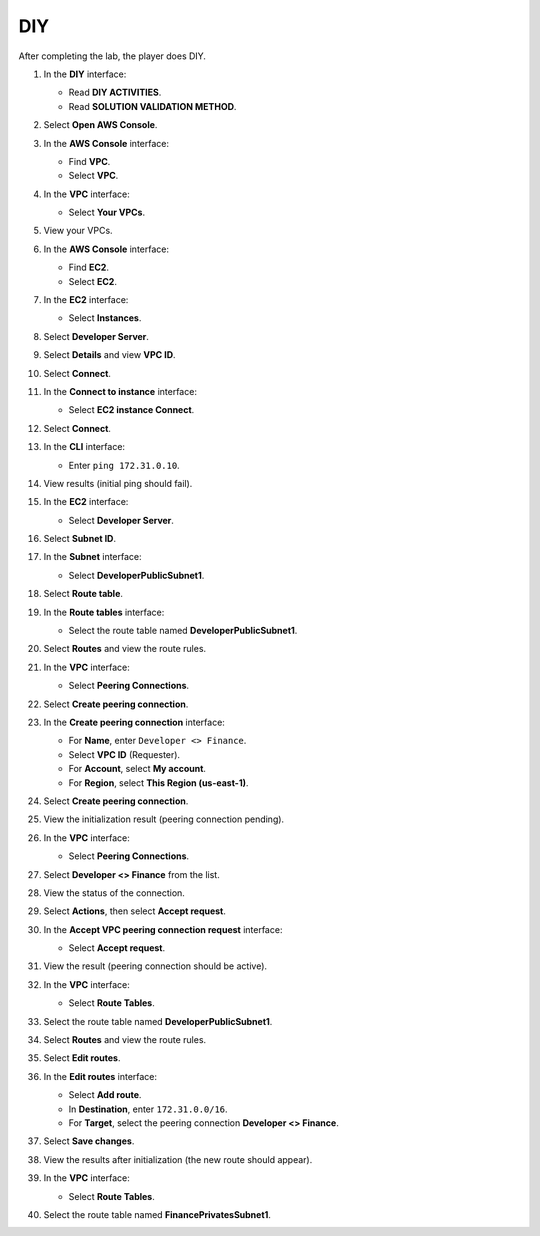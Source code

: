 .. _a6_diy:

===
DIY
===

After completing the lab, the player does DIY.

#. In the **DIY** interface:

   * Read **DIY ACTIVITIES**.
   * Read **SOLUTION VALIDATION METHOD**.

   .. image:: static/A6D1.png
      :alt: Placeholder screenshot for A6 DIY Step 1 (Read DIY Activities and Validation Method)
      :align: center
      :width: 600px
      :target: https://000300.awsstudygroup.com/9-connectingvpcs/9.4-diy/

#. Select **Open AWS Console**.

   .. image:: static/A6D2.png
      :alt: Placeholder screenshot for A6 DIY Step 2 (Select Open AWS Console)
      :align: center
      :width: 600px
      :target: https://000300.awsstudygroup.com/9-connectingvpcs/9.4-diy/

#. In the **AWS Console** interface:

   * Find **VPC**.
   * Select **VPC**.

   .. image:: static/A6D3.png
      :alt: Placeholder screenshot for A6 DIY Step 3 (Find and Select VPC in Console)
      :align: center
      :width: 600px
      :target: https://000300.awsstudygroup.com/9-connectingvpcs/9.4-diy/

#. In the **VPC** interface:

   * Select **Your VPCs**.

   .. image:: static/A6D4.png
      :alt: Placeholder screenshot for A6 DIY Step 4 (Select Your VPCs)
      :align: center
      :width: 600px
      :target: https://000300.awsstudygroup.com/9-connectingvpcs/9.4-diy/

#. View your VPCs.

   .. image:: static/A6D5.png
      :alt: Placeholder screenshot for A6 DIY Step 5 (View VPCs List)
      :align: center
      :width: 600px
      :target: https://000300.awsstudygroup.com/9-connectingvpcs/9.4-diy/

#. In the **AWS Console** interface:

   * Find **EC2**.
   * Select **EC2**.

   .. image:: static/A6D6.png
      :alt: Placeholder screenshot for A6 DIY Step 6 (Find and Select EC2 in Console)
      :align: center
      :width: 600px
      :target: https://000300.awsstudygroup.com/9-connectingvpcs/9.4-diy/

#. In the **EC2** interface:

   * Select **Instances**.

   .. image:: static/A6D7.png
      :alt: Placeholder screenshot for A6 DIY Step 7 (Select Instances)
      :align: center
      :width: 600px
      :target: https://000300.awsstudygroup.com/9-connectingvpcs/9.4-diy/

#. Select **Developer Server**.

   .. image:: static/A6D8.png
      :alt: Placeholder screenshot for A6 DIY Step 8 (Select Developer Server)
      :align: center
      :width: 600px
      :target: https://000300.awsstudygroup.com/9-connectingvpcs/9.4-diy/

#. Select **Details** and view **VPC ID**.

   .. image:: static/A6D9.png
      :alt: Placeholder screenshot for A6 DIY Step 9 (View Developer Server Details including VPC ID)
      :align: center
      :width: 600px
      :target: https://000300.awsstudygroup.com/9-connectingvpcs/9.4-diy/

#. Select **Connect**.

   .. image:: static/A6D10.png
      :alt: Placeholder screenshot for A6 DIY Step 10 (Select Connect)
      :align: center
      :width: 600px
      :target: https://000300.awsstudygroup.com/9-connectingvpcs/9.4-diy/

#. In the **Connect to instance** interface:

   * Select **EC2 instance Connect**.

   .. image:: static/A6D11.png
      :alt: Placeholder screenshot for A6 DIY Step 11 (Select EC2 Instance Connect Method)
      :align: center
      :width: 600px
      :target: https://000300.awsstudygroup.com/9-connectingvpcs/9.4-diy/

#. Select **Connect**.

   .. image:: static/A6D12.png
      :alt: Placeholder screenshot for A6 DIY Step 12 (Select Connect Button)
      :align: center
      :width: 600px
      :target: https://000300.awsstudygroup.com/9-connectingvpcs/9.4-diy/

#. In the **CLI** interface:

   * Enter ``ping 172.31.0.10``.

   .. image:: static/A6D13.png
      :alt: Placeholder screenshot for A6 DIY Step 13 (Enter Ping Command in CLI)
      :align: center
      :width: 600px
      :target: https://000300.awsstudygroup.com/9-connectingvpcs/9.4-diy/

#. View results (initial ping should fail).

   .. image:: static/A6D14.png
      :alt: Placeholder screenshot for A6 DIY Step 14 (View Initial Ping Results - Failed)
      :align: center
      :width: 600px
      :target: https://000300.awsstudygroup.com/9-connectingvpcs/9.4-diy/

#. In the **EC2** interface:

   * Select **Developer Server**.

   .. image:: static/A6D15.png
      :alt: Placeholder screenshot for A6 DIY Step 15 (Select Developer Server in EC2 List)
      :align: center
      :width: 600px
      :target: https://000300.awsstudygroup.com/9-connectingvpcs/9.4-diy/

#. Select **Subnet ID**.

   .. image:: static/A6D16.png
      :alt: Placeholder screenshot for A6 DIY Step 16 (Select Subnet ID)
      :align: center
      :width: 600px
      :target: https://000300.awsstudygroup.com/9-connectingvpcs/9.4-diy/

#. In the **Subnet** interface:

   * Select **DeveloperPublicSubnet1**.

   .. image:: static/A6D17.png
      :alt: Placeholder screenshot for A6 DIY Step 17 (Select Developer Public Subnet)
      :align: center
      :width: 600px
      :target: https://000300.awsstudygroup.com/9-connectingvpcs/9.4-diy/

#. Select **Route table**.

   .. image:: static/A6D18.png
      :alt: Placeholder screenshot for A6 DIY Step 18 (Select Route Table from Subnet)
      :align: center
      :width: 600px
      :target: https://000300.awsstudygroup.com/9-connectingvpcs/9.4-diy/

#. In the **Route tables** interface:

   * Select the route table named **DeveloperPublicSubnet1**.

   .. image:: static/A6D19.png
      :alt: Placeholder screenshot for A6 DIY Step 19 (Select Developer Public Route Table)
      :align: center
      :width: 600px
      :target: https://000300.awsstudygroup.com/9-connectingvpcs/9.4-diy/

#. Select **Routes** and view the route rules.

   .. image:: static/A6D20.png
      :alt: Placeholder screenshot for A6 DIY Step 20 (View Route Table Routes)
      :align: center
      :width: 600px
      :target: https://000300.awsstudygroup.com/9-connectingvpcs/9.4-diy/

#. In the **VPC** interface:

   * Select **Peering Connections**.

   .. image:: static/A6D21.png
      :alt: Placeholder screenshot for A6 DIY Step 21 (Select Peering Connections in VPC Menu)
      :align: center
      :width: 600px
      :target: https://000300.awsstudygroup.com/9-connectingvpcs/9.4-diy/

#. Select **Create peering connection**.

   .. image:: static/A6D22.png
      :alt: Placeholder screenshot for A6 DIY Step 22 (Select Create Peering Connection)
      :align: center
      :width: 600px
      :target: https://000300.awsstudygroup.com/9-connectingvpcs/9.4-diy/

#. In the **Create peering connection** interface:

   * For **Name**, enter ``Developer <> Finance``.
   * Select **VPC ID** (Requester).
   * For **Account**, select **My account**.
   * For **Region**, select **This Region (us-east-1)**.

   .. image:: static/A6D23.png
      :alt: Placeholder screenshot for A6 DIY Step 23 (Configure Peering Connection Settings)
      :align: center
      :width: 600px
      :target: https://000300.awsstudygroup.com/9-connectingvpcs/9.4-diy/

#. Select **Create peering connection**.

   .. image:: static/A6D24.png
      :alt: Placeholder screenshot for A6 DIY Step 24 (Select Create Peering Connection Button)
      :align: center
      :width: 600px
      :target: https://000300.awsstudygroup.com/9-connectingvpcs/9.4-diy/

#. View the initialization result (peering connection pending).

   .. image:: static/A6D25.png
      :alt: Placeholder screenshot for A6 DIY Step 25 (View Pending Peering Connection Status)
      :align: center
      :width: 600px
      :target: https://000300.awsstudygroup.com/9-connectingvpcs/9.4-diy/

#. In the **VPC** interface:

   * Select **Peering Connections**.

   .. image:: static/A6D26.png
      :alt: Placeholder screenshot for A6 DIY Step 26 (Return to Peering Connections List)
      :align: center
      :width: 600px
      :target: https://000300.awsstudygroup.com/9-connectingvpcs/9.4-diy/

#. Select **Developer <> Finance** from the list.

   .. image:: static/A6D27.png
      :alt: Placeholder screenshot for A6 DIY Step 27 (Select the New Peering Connection)
      :align: center
      :width: 600px
      :target: https://000300.awsstudygroup.com/9-connectingvpcs/9.4-diy/

#. View the status of the connection.

   .. image:: static/A6D28.png
      :alt: Placeholder screenshot for A6 DIY Step 28 (View Peering Connection Details and Status)
      :align: center
      :width: 600px
      :target: https://000300.awsstudygroup.com/9-connectingvpcs/9.4-diy/

#. Select **Actions**, then select **Accept request**.

   .. image:: static/A6D29.png
      :alt: Placeholder screenshot for A6 DIY Step 29 (Select Actions and Accept Request)
      :align: center
      :width: 600px
      :target: https://000300.awsstudygroup.com/9-connectingvpcs/9.4-diy/

#. In the **Accept VPC peering connection request** interface:

   * Select **Accept request**.

   .. image:: static/A6D30.png
      :alt: Placeholder screenshot for A6 DIY Step 30 (Confirm Accepting Peering Request)
      :align: center
      :width: 600px
      :target: https://000300.awsstudygroup.com/9-connectingvpcs/9.4-diy/

#. View the result (peering connection should be active).

   .. image:: static/A6D31.png
      :alt: Placeholder screenshot for A6 DIY Step 31 (View Active Peering Connection Status)
      :align: center
      :width: 600px
      :target: https://000300.awsstudygroup.com/9-connectingvpcs/9.4-diy/

#. In the **VPC** interface:

   * Select **Route Tables**.

   .. image:: static/A6D32.png
      :alt: Placeholder screenshot for A6 DIY Step 32 (Select Route Tables in VPC Menu)
      :align: center
      :width: 600px
      :target: https://000300.awsstudygroup.com/9-connectingvpcs/9.4-diy/

#. Select the route table named **DeveloperPublicSubnet1**.

   .. image:: static/A6D33.png
      :alt: Placeholder screenshot for A6 DIY Step 33 (Select Developer Public Route Table from List)
      :align: center
      :width: 600px
      :target: https://000300.awsstudygroup.com/9-connectingvpcs/9.4-diy/

#. Select **Routes** and view the route rules.

   .. image:: static/A6D34.png
      :alt: Placeholder screenshot for A6 DIY Step 34 (View Routes Tab)
      :align: center
      :width: 600px
      :target: https://000300.awsstudygroup.com/9-connectingvpcs/9.4-diy/

#. Select **Edit routes**.

   .. image:: static/A6D35.png
      :alt: Placeholder screenshot for A6 DIY Step 35 (Select Edit Routes)
      :align: center
      :width: 600px
      :target: https://000300.awsstudygroup.com/9-connectingvpcs/9.4-diy/

#. In the **Edit routes** interface:

   * Select **Add route**.
   * In **Destination**, enter ``172.31.0.0/16``.
   * For **Target**, select the peering connection **Developer <> Finance**.

   .. image:: static/A6D36.png
      :alt: Placeholder screenshot for A6 DIY Step 36 (Add Route to Finance VPC in Developer RT)
      :align: center
      :width: 600px
      :target: https://000300.awsstudygroup.com/9-connectingvpcs/9.4-diy/

#. Select **Save changes**.

   .. image:: static/A6D37.png
      :alt: Placeholder screenshot for A6 DIY Step 37 (Save Route Table Changes)
      :align: center
      :width: 600px
      :target: https://000300.awsstudygroup.com/9-connectingvpcs/9.4-diy/

#. View the results after initialization (the new route should appear).

   .. image:: static/A6D38.png
      :alt: Placeholder screenshot for A6 DIY Step 38 (View Developer RT with New Route)
      :align: center
      :width: 600px
      :target: https://000300.awsstudygroup.com/9-connectingvpcs/9.4-diy/

#. In the **VPC** interface:

   * Select **Route Tables**.

   .. image:: static/A6D39.png
      :alt: Placeholder screenshot for A6 DIY Step 39 (Select Route Tables again for Finance RT)
      :align: center
      :width: 600px
      :target: https://000300.awsstudygroup.com/9-connectingvpcs/9.4-diy/

#. Select the route table named **FinancePrivatesSubnet1**.

   .. image:: static/A6D40.png
      :alt: Placeholder screenshot for A6 DIY Step 40 (Select Finance Private Route Table)
      :align: center
      :width: 600px
      :target: https://000300.awsstudygroup.com/9-connectingvpcs/9.4-diy/
